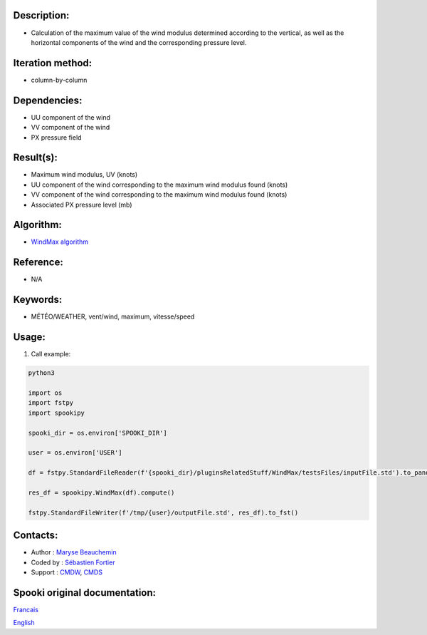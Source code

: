 
Description:
~~~~~~~~~~~~

-  Calculation of the maximum value of the wind modulus determined according to the vertical, 
   as well as the horizontal components of the wind and the corresponding pressure level.

Iteration method:
~~~~~~~~~~~~~~~~~

-  column-by-column

Dependencies:
~~~~~~~~~~~~~

- UU component of the wind
- VV component of the wind
- PX pressure field

Result(s):
~~~~~~~~~~
- Maximum wind modulus, UV (knots)
- UU component of the wind corresponding to the maximum wind modulus found (knots)
- VV component of the wind corresponding to the maximum wind modulus found (knots)
- Associated PX pressure level (mb)

Algorithm:
~~~~~~~~~~

-  `WindMax algorithm <https://wiki.cmc.ec.gc.ca/images/2/26/Spooki_-_Algorithme_WindMax.pdf>`__

Reference:
~~~~~~~~~~

-  N/A

Keywords:
~~~~~~~~~

-  MÉTÉO/WEATHER, vent/wind, maximum, vitesse/speed

Usage:
~~~~~~

#. Call example:

.. code:: python

      python3
      
      import os
      import fstpy
      import spookipy
      
      spooki_dir = os.environ['SPOOKI_DIR']

      user = os.environ['USER']

      df = fstpy.StandardFileReader(f'{spooki_dir}/pluginsRelatedStuff/WindMax/testsFiles/inputFile.std').to_pandas()

      res_df = spookipy.WindMax(df).compute()

      fstpy.StandardFileWriter(f'/tmp/{user}/outputFile.std', res_df).to_fst()

Contacts:
~~~~~~~~~

-  Author : `Maryse Beauchemin <https://wiki.cmc.ec.gc.ca/wiki/User:Beaucheminm>`__
-  Coded by : `Sébastien Fortier <https://wiki.cmc.ec.gc.ca/wiki/User:Fortiers>`__
-  Support : `CMDW <https://wiki.cmc.ec.gc.ca/wiki/CMDW>`__, `CMDS <https://wiki.cmc.ec.gc.ca/wiki/CMDS>`__


Spooki original documentation:
~~~~~~~~~~~~~~~~~~~~~~~~~~~~~~

`Francais <http://web.science.gc.ca/~spst900/spooki/doc/master/spooki_french_doc/html/pluginWindMax.html>`_

`English <http://web.science.gc.ca/~spst900/spooki/doc/master/spooki_english_doc/html/pluginWindMax.html>`_
